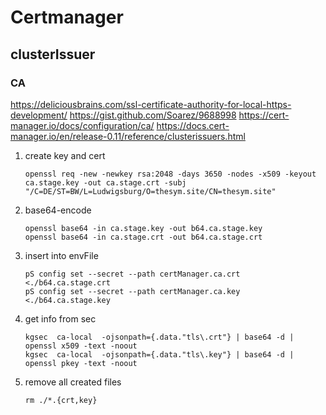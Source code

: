 * Certmanager
** clusterIssuer
*** CA
https://deliciousbrains.com/ssl-certificate-authority-for-local-https-development/
https://gist.github.com/Soarez/9688998
https://cert-manager.io/docs/configuration/ca/
https://docs.cert-manager.io/en/release-0.11/reference/clusterissuers.html
**** create key and cert
#+begin_src shell :results drawer
openssl req -new -newkey rsa:2048 -days 3650 -nodes -x509 -keyout ca.stage.key -out ca.stage.crt -subj "/C=DE/ST=BW/L=Ludwigsburg/O=thesym.site/CN=thesym.site"
#+end_src
**** base64-encode
#+begin_src shell :results drawer
openssl base64 -in ca.stage.key -out b64.ca.stage.key
openssl base64 -in ca.stage.crt -out b64.ca.stage.crt
#+end_src
**** insert into envFile
#+begin_src shell :results drawer
pS config set --secret --path certManager.ca.crt <./b64.ca.stage.crt
pS config set --secret --path certManager.ca.key <./b64.ca.stage.key
#+end_src
**** get info from sec
#+begin_src shell :results drawer
kgsec  ca-local  -ojsonpath={.data."tls\.crt"} | base64 -d |  openssl x509 -text -noout 
kgsec  ca-local  -ojsonpath={.data."tls\.key"} | base64 -d |  openssl pkey -text -noout 
#+end_src
**** remove all created files
#+begin_src shell :results drawer
rm ./*.{crt,key} 
#+end_src



